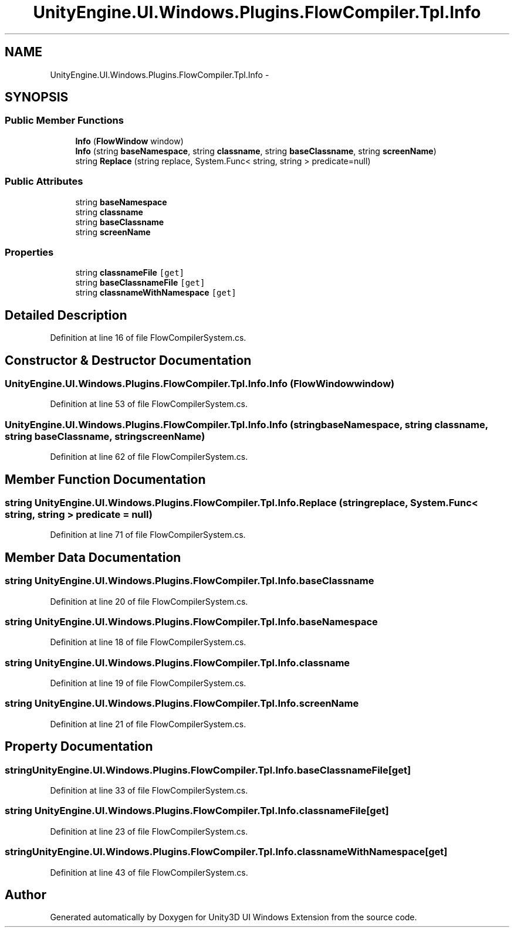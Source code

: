 .TH "UnityEngine.UI.Windows.Plugins.FlowCompiler.Tpl.Info" 3 "Fri Apr 3 2015" "Version version 0.8a" "Unity3D UI Windows Extension" \" -*- nroff -*-
.ad l
.nh
.SH NAME
UnityEngine.UI.Windows.Plugins.FlowCompiler.Tpl.Info \- 
.SH SYNOPSIS
.br
.PP
.SS "Public Member Functions"

.in +1c
.ti -1c
.RI "\fBInfo\fP (\fBFlowWindow\fP window)"
.br
.ti -1c
.RI "\fBInfo\fP (string \fBbaseNamespace\fP, string \fBclassname\fP, string \fBbaseClassname\fP, string \fBscreenName\fP)"
.br
.ti -1c
.RI "string \fBReplace\fP (string replace, System\&.Func< string, string > predicate=null)"
.br
.in -1c
.SS "Public Attributes"

.in +1c
.ti -1c
.RI "string \fBbaseNamespace\fP"
.br
.ti -1c
.RI "string \fBclassname\fP"
.br
.ti -1c
.RI "string \fBbaseClassname\fP"
.br
.ti -1c
.RI "string \fBscreenName\fP"
.br
.in -1c
.SS "Properties"

.in +1c
.ti -1c
.RI "string \fBclassnameFile\fP\fC [get]\fP"
.br
.ti -1c
.RI "string \fBbaseClassnameFile\fP\fC [get]\fP"
.br
.ti -1c
.RI "string \fBclassnameWithNamespace\fP\fC [get]\fP"
.br
.in -1c
.SH "Detailed Description"
.PP 
Definition at line 16 of file FlowCompilerSystem\&.cs\&.
.SH "Constructor & Destructor Documentation"
.PP 
.SS "UnityEngine\&.UI\&.Windows\&.Plugins\&.FlowCompiler\&.Tpl\&.Info\&.Info (\fBFlowWindow\fP window)"

.PP
Definition at line 53 of file FlowCompilerSystem\&.cs\&.
.SS "UnityEngine\&.UI\&.Windows\&.Plugins\&.FlowCompiler\&.Tpl\&.Info\&.Info (string baseNamespace, string classname, string baseClassname, string screenName)"

.PP
Definition at line 62 of file FlowCompilerSystem\&.cs\&.
.SH "Member Function Documentation"
.PP 
.SS "string UnityEngine\&.UI\&.Windows\&.Plugins\&.FlowCompiler\&.Tpl\&.Info\&.Replace (string replace, System\&.Func< string, string > predicate = \fCnull\fP)"

.PP
Definition at line 71 of file FlowCompilerSystem\&.cs\&.
.SH "Member Data Documentation"
.PP 
.SS "string UnityEngine\&.UI\&.Windows\&.Plugins\&.FlowCompiler\&.Tpl\&.Info\&.baseClassname"

.PP
Definition at line 20 of file FlowCompilerSystem\&.cs\&.
.SS "string UnityEngine\&.UI\&.Windows\&.Plugins\&.FlowCompiler\&.Tpl\&.Info\&.baseNamespace"

.PP
Definition at line 18 of file FlowCompilerSystem\&.cs\&.
.SS "string UnityEngine\&.UI\&.Windows\&.Plugins\&.FlowCompiler\&.Tpl\&.Info\&.classname"

.PP
Definition at line 19 of file FlowCompilerSystem\&.cs\&.
.SS "string UnityEngine\&.UI\&.Windows\&.Plugins\&.FlowCompiler\&.Tpl\&.Info\&.screenName"

.PP
Definition at line 21 of file FlowCompilerSystem\&.cs\&.
.SH "Property Documentation"
.PP 
.SS "string UnityEngine\&.UI\&.Windows\&.Plugins\&.FlowCompiler\&.Tpl\&.Info\&.baseClassnameFile\fC [get]\fP"

.PP
Definition at line 33 of file FlowCompilerSystem\&.cs\&.
.SS "string UnityEngine\&.UI\&.Windows\&.Plugins\&.FlowCompiler\&.Tpl\&.Info\&.classnameFile\fC [get]\fP"

.PP
Definition at line 23 of file FlowCompilerSystem\&.cs\&.
.SS "string UnityEngine\&.UI\&.Windows\&.Plugins\&.FlowCompiler\&.Tpl\&.Info\&.classnameWithNamespace\fC [get]\fP"

.PP
Definition at line 43 of file FlowCompilerSystem\&.cs\&.

.SH "Author"
.PP 
Generated automatically by Doxygen for Unity3D UI Windows Extension from the source code\&.
